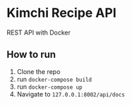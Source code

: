 * Kimchi Recipe API
REST API with Docker

** How to run
1) Clone the repo
2) run ~docker-compose build~
3) run ~docker-compose up~
4) Navigate to ~127.0.0.1:8002/api/docs~
